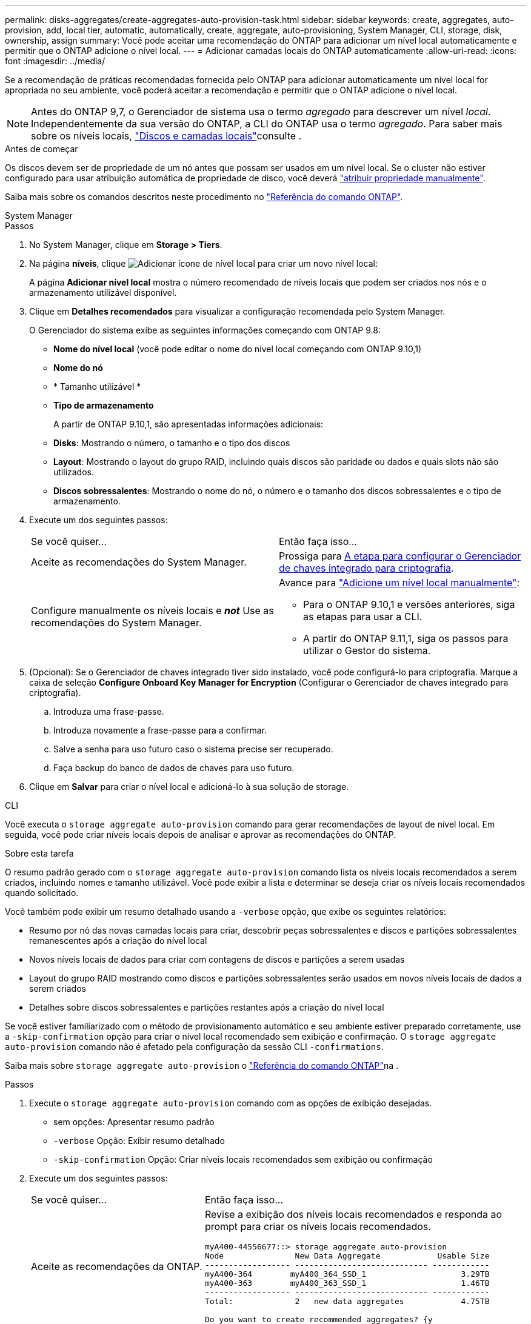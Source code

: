 ---
permalink: disks-aggregates/create-aggregates-auto-provision-task.html 
sidebar: sidebar 
keywords: create, aggregates, auto-provision, add, local tier, automatic, automatically, create, aggregate, auto-provisioning, System Manager, CLI, storage, disk, ownership, assign 
summary: Você pode aceitar uma recomendação do ONTAP para adicionar um nível local automaticamente e permitir que o ONTAP adicione o nível local. 
---
= Adicionar camadas locais do ONTAP automaticamente
:allow-uri-read: 
:icons: font
:imagesdir: ../media/


[role="lead"]
Se a recomendação de práticas recomendadas fornecida pelo ONTAP para adicionar automaticamente um nível local for apropriada no seu ambiente, você poderá aceitar a recomendação e permitir que o ONTAP adicione o nível local.


NOTE: Antes do ONTAP 9,7, o Gerenciador de sistema usa o termo _agregado_ para descrever um nível _local_. Independentemente da sua versão do ONTAP, a CLI do ONTAP usa o termo _agregado_. Para saber mais sobre os níveis locais, link:../disks-aggregates/index.html["Discos e camadas locais"]consulte .

.Antes de começar
Os discos devem ser de propriedade de um nó antes que possam ser usados em um nível local. Se o cluster não estiver configurado para usar atribuição automática de propriedade de disco, você deverá link:manual-assign-disks-ownership-prep-task.html["atribuir propriedade manualmente"].

Saiba mais sobre os comandos descritos neste procedimento no link:https://docs.netapp.com/us-en/ontap-cli/["Referência do comando ONTAP"^].

[role="tabbed-block"]
====
.System Manager
--
.Passos
. No System Manager, clique em *Storage > Tiers*.
. Na página *níveis*, clique image:icon-add-local-tier.png["Adicionar ícone de nível local"] para criar um novo nível local:
+
A página *Adicionar nível local* mostra o número recomendado de níveis locais que podem ser criados nos nós e o armazenamento utilizável disponível.

. Clique em *Detalhes recomendados* para visualizar a configuração recomendada pelo System Manager.
+
O Gerenciador do sistema exibe as seguintes informações começando com ONTAP 9.8:

+
** *Nome do nível local* (você pode editar o nome do nível local começando com ONTAP 9.10,1)
** *Nome do nó*
** * Tamanho utilizável *
** *Tipo de armazenamento*


+
A partir de ONTAP 9.10,1, são apresentadas informações adicionais:

+
** *Disks*: Mostrando o número, o tamanho e o tipo dos discos
** *Layout*: Mostrando o layout do grupo RAID, incluindo quais discos são paridade ou dados e quais slots não são utilizados.
** *Discos sobressalentes*: Mostrando o nome do nó, o número e o tamanho dos discos sobressalentes e o tipo de armazenamento.


. Execute um dos seguintes passos:
+
|===


| Se você quiser... | Então faça isso... 


 a| 
Aceite as recomendações do System Manager.
 a| 
Prossiga para <<step5-okm-encrypt,A etapa para configurar o Gerenciador de chaves integrado para criptografia>>.



 a| 
Configure manualmente os níveis locais e *_not_* Use as recomendações do System Manager.
 a| 
Avance para link:create-aggregates-manual-task.html["Adicione um nível local manualmente"]:

** Para o ONTAP 9.10,1 e versões anteriores, siga as etapas para usar a CLI.
** A partir do ONTAP 9.11,1, siga os passos para utilizar o Gestor do sistema.


|===
. [[step5-okm-criptografar]] (Opcional): Se o Gerenciador de chaves integrado tiver sido instalado, você pode configurá-lo para criptografia. Marque a caixa de seleção *Configure Onboard Key Manager for Encryption* (Configurar o Gerenciador de chaves integrado para criptografia).
+
.. Introduza uma frase-passe.
.. Introduza novamente a frase-passe para a confirmar.
.. Salve a senha para uso futuro caso o sistema precise ser recuperado.
.. Faça backup do banco de dados de chaves para uso futuro.


. Clique em *Salvar* para criar o nível local e adicioná-lo à sua solução de storage.


--
.CLI
--
Você executa o `storage aggregate auto-provision` comando para gerar recomendações de layout de nível local. Em seguida, você pode criar níveis locais depois de analisar e aprovar as recomendações do ONTAP.

.Sobre esta tarefa
O resumo padrão gerado com o `storage aggregate auto-provision` comando lista os níveis locais recomendados a serem criados, incluindo nomes e tamanho utilizável. Você pode exibir a lista e determinar se deseja criar os níveis locais recomendados quando solicitado.

Você também pode exibir um resumo detalhado usando a `-verbose` opção, que exibe os seguintes relatórios:

* Resumo por nó das novas camadas locais para criar, descobrir peças sobressalentes e discos e partições sobressalentes remanescentes após a criação do nível local
* Novos níveis locais de dados para criar com contagens de discos e partições a serem usadas
* Layout do grupo RAID mostrando como discos e partições sobressalentes serão usados em novos níveis locais de dados a serem criados
* Detalhes sobre discos sobressalentes e partições restantes após a criação do nível local


Se você estiver familiarizado com o método de provisionamento automático e seu ambiente estiver preparado corretamente, use a `-skip-confirmation` opção para criar o nível local recomendado sem exibição e confirmação. O `storage aggregate auto-provision` comando não é afetado pela configuração da sessão CLI `-confirmations`.

Saiba mais sobre `storage aggregate auto-provision` o link:https://docs.netapp.com/us-en/ontap-cli/storage-aggregate-auto-provision.html["Referência do comando ONTAP"^]na .

.Passos
. Execute o `storage aggregate auto-provision` comando com as opções de exibição desejadas.
+
** sem opções: Apresentar resumo padrão
** `-verbose` Opção: Exibir resumo detalhado
** `-skip-confirmation` Opção: Criar níveis locais recomendados sem exibição ou confirmação


. Execute um dos seguintes passos:
+
[cols="35,65"]
|===


| Se você quiser... | Então faça isso... 


 a| 
Aceite as recomendações da ONTAP.
 a| 
Revise a exibição dos níveis locais recomendados e responda ao prompt para criar os níveis locais recomendados.

[listing]
----
myA400-44556677::> storage aggregate auto-provision
Node               New Data Aggregate            Usable Size
------------------ ---------------------------- ------------
myA400-364        myA400_364_SSD_1                    3.29TB
myA400-363        myA400_363_SSD_1                    1.46TB
------------------ ---------------------------- ------------
Total:             2   new data aggregates            4.75TB

Do you want to create recommended aggregates? {y|n}: y

Info: Aggregate auto provision has started. Use the "storage aggregate
      show-auto-provision-progress" command to track the progress.

myA400-44556677::>

----


 a| 
Configure manualmente os níveis locais e *_not_* Use as recomendações do ONTAP.
 a| 
Prossiga para link:create-aggregates-manual-task.html["Adicione um nível local manualmente"].

|===


--
====
.Informações relacionadas
* https://docs.netapp.com/us-en/ontap-cli["Referência do comando ONTAP"^]

